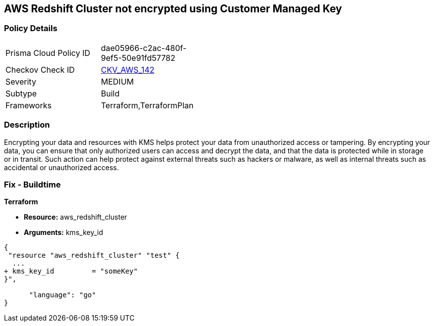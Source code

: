 == AWS Redshift Cluster not encrypted using Customer Managed Key


=== Policy Details 

[width=45%]
[cols="1,1"]
|=== 
|Prisma Cloud Policy ID 
| dae05966-c2ac-480f-9ef5-50e91fd57782

|Checkov Check ID 
| https://github.com/bridgecrewio/checkov/tree/master/checkov/terraform/checks/resource/aws/RedshiftClusterKMSKey.py[CKV_AWS_142]

|Severity
|MEDIUM

|Subtype
|Build
//Run

|Frameworks
|Terraform,TerraformPlan

|=== 



=== Description 


Encrypting your data and resources with KMS helps protect your data from unauthorized access or tampering.
By encrypting your data, you can ensure that only authorized users can access and decrypt the data, and that the data is protected while in storage or in transit.
Such action can help protect against external threats such as hackers or malware, as well as internal threats such as accidental or unauthorized access.

=== Fix - Buildtime


*Terraform* 


* *Resource:* aws_redshift_cluster
* *Arguments:* kms_key_id


[source,go]
----
{
 "resource "aws_redshift_cluster" "test" {
  ...
+ kms_key_id         = "someKey"
}",

      "language": "go"
}
----
